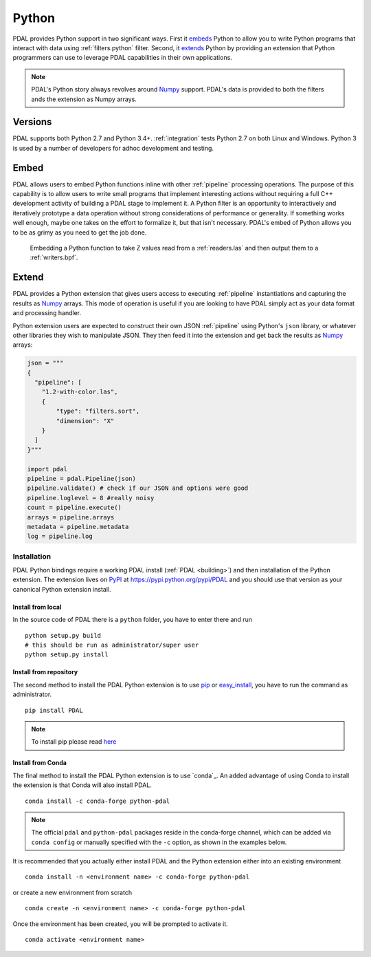 .. _python:

********************************************************************
Python
********************************************************************

.. index:: Numpy, Python


PDAL provides Python support in two significant ways. First it `embeds`_ Python
to allow you to write Python programs that interact with data using
:ref:`filters.python` filter. Second, it `extends`_ Python by providing an
extension that Python programmers can use to leverage PDAL capabilities in
their own applications.

.. _`embeds`: https://docs.python.org/3/extending/embedding.html
.. _`extends`: https://docs.python.org/3/extending/extending.html

.. note::

    PDAL's Python story always revolves around `Numpy`_ support. PDAL's
    data is provided to both the filters ands the extension as
    Numpy arrays.

.. _NumPy: http://www.numpy.org/

Versions
--------------------------------------------------------------------------------

PDAL supports both Python 2.7 and Python 3.4+. :ref:`integration` tests Python
2.7 on both Linux and Windows. Python 3 is used by a number of developers
for adhoc development and testing.

Embed
--------------------------------------------------------------------------------

.. index:: Embed, Python

PDAL allows users to embed Python functions inline with other :ref:`pipeline`
processing operations. The purpose of this capability is to allow users to
write small programs that implement interesting actions without requiring a
full C++ development activity of building a PDAL stage to implement it. A
Python filter is an opportunity to interactively and iteratively prototype a
data operation without strong considerations of performance or generality.  If
something works well enough, maybe one takes on the effort to formalize it, but
that isn't necessary. PDAL's embed of Python allows you to be as grimy as you
need to get the job done.

.. figure:: ./images/python-pdal-pipeline.png

    Embedding a Python function to take Z values read from a
    :ref:`readers.las` and then output them to a :ref:`writers.bpf`.

Extend
--------------------------------------------------------------------------------

.. index:: Extension, Python

PDAL provides a Python extension that gives users access to executing
:ref:`pipeline` instantiations and capturing the results as `Numpy`_ arrays.
This mode of operation is useful if you are looking to have PDAL simply act as
your data format and processing handler.

Python extension users are expected to construct their own JSON :ref:`pipeline`
using Python's ``json`` library, or whatever other libraries they wish to
manipulate JSON. They then feed it into the extension and get back the
results as `Numpy`_ arrays:

.. code-block:: python


    json = """
    {
      "pipeline": [
        "1.2-with-color.las",
        {
            "type": "filters.sort",
            "dimension": "X"
        }
      ]
    }"""

    import pdal
    pipeline = pdal.Pipeline(json)
    pipeline.validate() # check if our JSON and options were good
    pipeline.loglevel = 8 #really noisy
    count = pipeline.execute()
    arrays = pipeline.arrays
    metadata = pipeline.metadata
    log = pipeline.log

Installation
................................................................................

PDAL Python bindings require a working PDAL install (:ref:`PDAL <building>`)
and then installation of the Python extension. The extension lives on `PyPI`_
at https://pypi.python.org/pypi/PDAL and you should use that version as your
canonical Python extension install.

.. _`PyPI`: https://pypi.python.org/pypi/PDAL

Install from local
~~~~~~~~~~~~~~~~~~~~~~~~~~~~~~~~~~~~~~~~~~~~~~~~~~~~~~~~~~~~~~~~~~~~~~~~~~~~~~~~

In the source code of PDAL there is a ``python`` folder, you have to enter
there and run ::

    python setup.py build
    # this should be run as administrator/super user
    python setup.py install

Install from repository
~~~~~~~~~~~~~~~~~~~~~~~~~~~~~~~~~~~~~~~~~~~~~~~~~~~~~~~~~~~~~~~~~~~~~~~~~~~~~~~~

.. index:: Install, Python

The second method to install the PDAL Python extension is to use `pip`_
or `easy_install`_, you have to run the command as administrator. ::

    pip install PDAL

.. note::

    To install pip please read
    `here <https://pip.pypa.io/en/stable/installing/>`_

Install from Conda
~~~~~~~~~~~~~~~~~~~~~~~~~~~~~~~~~~~~~~~~~~~~~~~~~~~~~~~~~~~~~~~~~~~~~~~~~~~~~~~~

.. index:: Install, Python, Conda

The final method to install the PDAL Python extension is to use `conda`_. An
added advantage of using Conda to install the extension is that Conda will also
install PDAL. ::

    conda install -c conda-forge python-pdal

.. note::

    The official ``pdal`` and ``python-pdal`` packages reside in the
    conda-forge channel, which can be added via ``conda config`` or manually
    specified with the ``-c`` option, as shown in the examples below.

It is recommended that you actually either install PDAL and the Python
extension either into an existing environment ::

    conda install -n <environment name> -c conda-forge python-pdal

or create a new environment from scratch ::

    conda create -n <environment name> -c conda-forge python-pdal

Once the environment has been created, you will be prompted to activate it. ::

    conda activate <environment name>

.. _`pip`: https://pip.pypa.io/en/stable/
.. _`easy_install`: https://pypi.python.org/pypi/setuptools
